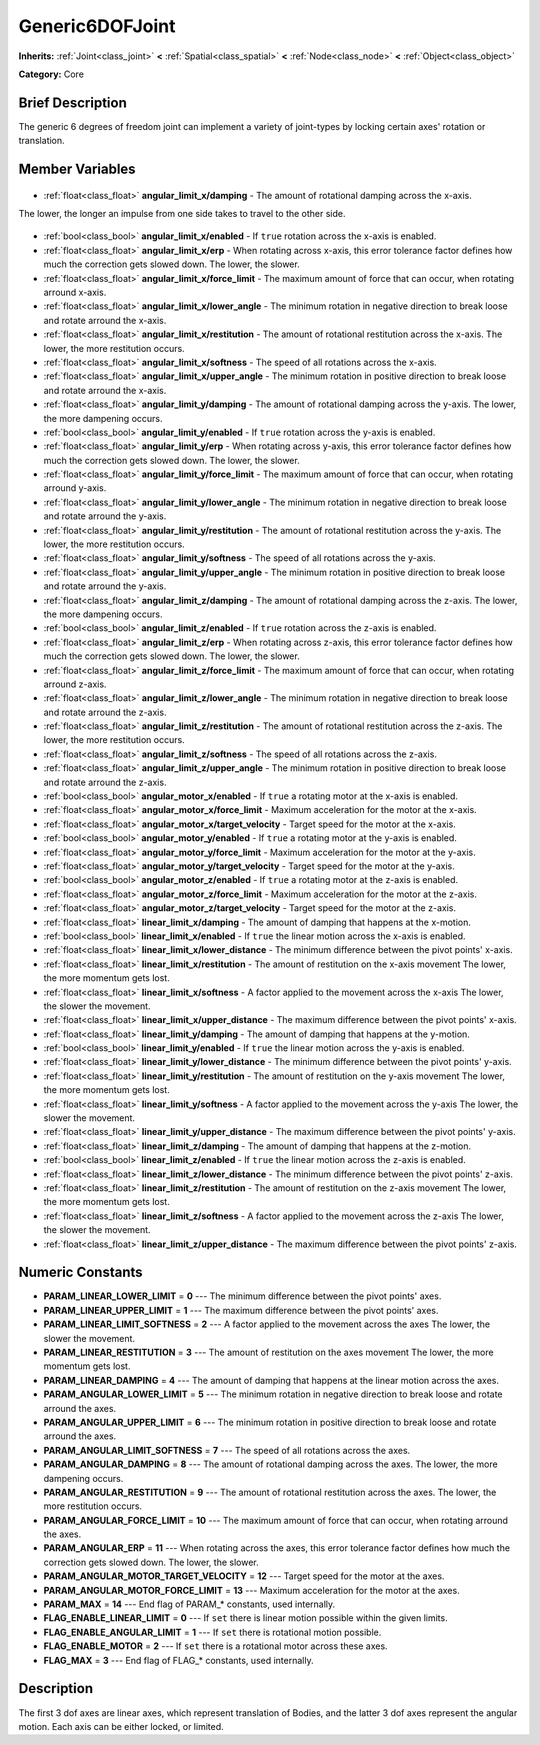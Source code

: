 .. Generated automatically by doc/tools/makerst.py in Godot's source tree.
.. DO NOT EDIT THIS FILE, but the Generic6DOFJoint.xml source instead.
.. The source is found in doc/classes or modules/<name>/doc_classes.

.. _class_Generic6DOFJoint:

Generic6DOFJoint
================

**Inherits:** :ref:`Joint<class_joint>` **<** :ref:`Spatial<class_spatial>` **<** :ref:`Node<class_node>` **<** :ref:`Object<class_object>`

**Category:** Core

Brief Description
-----------------

The generic 6 degrees of freedom joint can implement a variety of joint-types by locking certain axes' rotation or translation.

Member Variables
----------------

  .. _class_Generic6DOFJoint_angular_limit_x/damping:

- :ref:`float<class_float>` **angular_limit_x/damping** - The amount of rotational damping across the x-axis.

The lower, the longer an impulse from one side takes to travel to the other side.

  .. _class_Generic6DOFJoint_angular_limit_x/enabled:

- :ref:`bool<class_bool>` **angular_limit_x/enabled** - If ``true`` rotation across the x-axis is enabled.

  .. _class_Generic6DOFJoint_angular_limit_x/erp:

- :ref:`float<class_float>` **angular_limit_x/erp** - When rotating across x-axis, this error tolerance factor defines how much the correction gets slowed down. The lower, the slower.

  .. _class_Generic6DOFJoint_angular_limit_x/force_limit:

- :ref:`float<class_float>` **angular_limit_x/force_limit** - The maximum amount of force that can occur, when rotating arround x-axis.

  .. _class_Generic6DOFJoint_angular_limit_x/lower_angle:

- :ref:`float<class_float>` **angular_limit_x/lower_angle** - The minimum rotation in negative direction to break loose and rotate arround the x-axis.

  .. _class_Generic6DOFJoint_angular_limit_x/restitution:

- :ref:`float<class_float>` **angular_limit_x/restitution** - The amount of rotational restitution across the x-axis. The lower, the more restitution occurs.

  .. _class_Generic6DOFJoint_angular_limit_x/softness:

- :ref:`float<class_float>` **angular_limit_x/softness** - The speed of all rotations across the x-axis.

  .. _class_Generic6DOFJoint_angular_limit_x/upper_angle:

- :ref:`float<class_float>` **angular_limit_x/upper_angle** - The minimum rotation in positive direction to break loose and rotate arround the x-axis.

  .. _class_Generic6DOFJoint_angular_limit_y/damping:

- :ref:`float<class_float>` **angular_limit_y/damping** - The amount of rotational damping across the y-axis. The lower, the more dampening occurs.

  .. _class_Generic6DOFJoint_angular_limit_y/enabled:

- :ref:`bool<class_bool>` **angular_limit_y/enabled** - If ``true`` rotation across the y-axis is enabled.

  .. _class_Generic6DOFJoint_angular_limit_y/erp:

- :ref:`float<class_float>` **angular_limit_y/erp** - When rotating across y-axis, this error tolerance factor defines how much the correction gets slowed down. The lower, the slower.

  .. _class_Generic6DOFJoint_angular_limit_y/force_limit:

- :ref:`float<class_float>` **angular_limit_y/force_limit** - The maximum amount of force that can occur, when rotating arround y-axis.

  .. _class_Generic6DOFJoint_angular_limit_y/lower_angle:

- :ref:`float<class_float>` **angular_limit_y/lower_angle** - The minimum rotation in negative direction to break loose and rotate arround the y-axis.

  .. _class_Generic6DOFJoint_angular_limit_y/restitution:

- :ref:`float<class_float>` **angular_limit_y/restitution** - The amount of rotational restitution across the y-axis. The lower, the more restitution occurs.

  .. _class_Generic6DOFJoint_angular_limit_y/softness:

- :ref:`float<class_float>` **angular_limit_y/softness** - The speed of all rotations across the y-axis.

  .. _class_Generic6DOFJoint_angular_limit_y/upper_angle:

- :ref:`float<class_float>` **angular_limit_y/upper_angle** - The minimum rotation in positive direction to break loose and rotate arround the y-axis.

  .. _class_Generic6DOFJoint_angular_limit_z/damping:

- :ref:`float<class_float>` **angular_limit_z/damping** - The amount of rotational damping across the z-axis. The lower, the more dampening occurs.

  .. _class_Generic6DOFJoint_angular_limit_z/enabled:

- :ref:`bool<class_bool>` **angular_limit_z/enabled** - If ``true`` rotation across the z-axis is enabled.

  .. _class_Generic6DOFJoint_angular_limit_z/erp:

- :ref:`float<class_float>` **angular_limit_z/erp** - When rotating across z-axis, this error tolerance factor defines how much the correction gets slowed down. The lower, the slower.

  .. _class_Generic6DOFJoint_angular_limit_z/force_limit:

- :ref:`float<class_float>` **angular_limit_z/force_limit** - The maximum amount of force that can occur, when rotating arround z-axis.

  .. _class_Generic6DOFJoint_angular_limit_z/lower_angle:

- :ref:`float<class_float>` **angular_limit_z/lower_angle** - The minimum rotation in negative direction to break loose and rotate arround the z-axis.

  .. _class_Generic6DOFJoint_angular_limit_z/restitution:

- :ref:`float<class_float>` **angular_limit_z/restitution** - The amount of rotational restitution across the z-axis. The lower, the more restitution occurs.

  .. _class_Generic6DOFJoint_angular_limit_z/softness:

- :ref:`float<class_float>` **angular_limit_z/softness** - The speed of all rotations across the z-axis.

  .. _class_Generic6DOFJoint_angular_limit_z/upper_angle:

- :ref:`float<class_float>` **angular_limit_z/upper_angle** - The minimum rotation in positive direction to break loose and rotate arround the z-axis.

  .. _class_Generic6DOFJoint_angular_motor_x/enabled:

- :ref:`bool<class_bool>` **angular_motor_x/enabled** - If ``true`` a rotating motor at the x-axis is enabled.

  .. _class_Generic6DOFJoint_angular_motor_x/force_limit:

- :ref:`float<class_float>` **angular_motor_x/force_limit** - Maximum acceleration for the motor at the x-axis.

  .. _class_Generic6DOFJoint_angular_motor_x/target_velocity:

- :ref:`float<class_float>` **angular_motor_x/target_velocity** - Target speed for the motor at the x-axis.

  .. _class_Generic6DOFJoint_angular_motor_y/enabled:

- :ref:`bool<class_bool>` **angular_motor_y/enabled** - If ``true`` a rotating motor at the y-axis is enabled.

  .. _class_Generic6DOFJoint_angular_motor_y/force_limit:

- :ref:`float<class_float>` **angular_motor_y/force_limit** - Maximum acceleration for the motor at the y-axis.

  .. _class_Generic6DOFJoint_angular_motor_y/target_velocity:

- :ref:`float<class_float>` **angular_motor_y/target_velocity** - Target speed for the motor at the y-axis.

  .. _class_Generic6DOFJoint_angular_motor_z/enabled:

- :ref:`bool<class_bool>` **angular_motor_z/enabled** - If ``true`` a rotating motor at the z-axis is enabled.

  .. _class_Generic6DOFJoint_angular_motor_z/force_limit:

- :ref:`float<class_float>` **angular_motor_z/force_limit** - Maximum acceleration for the motor at the z-axis.

  .. _class_Generic6DOFJoint_angular_motor_z/target_velocity:

- :ref:`float<class_float>` **angular_motor_z/target_velocity** - Target speed for the motor at the z-axis.

  .. _class_Generic6DOFJoint_linear_limit_x/damping:

- :ref:`float<class_float>` **linear_limit_x/damping** - The amount of damping that happens at the x-motion.

  .. _class_Generic6DOFJoint_linear_limit_x/enabled:

- :ref:`bool<class_bool>` **linear_limit_x/enabled** - If ``true`` the linear motion across the x-axis is enabled.

  .. _class_Generic6DOFJoint_linear_limit_x/lower_distance:

- :ref:`float<class_float>` **linear_limit_x/lower_distance** - The minimum difference between the pivot points' x-axis.

  .. _class_Generic6DOFJoint_linear_limit_x/restitution:

- :ref:`float<class_float>` **linear_limit_x/restitution** - The amount of restitution on the x-axis movement The lower, the more momentum gets lost.

  .. _class_Generic6DOFJoint_linear_limit_x/softness:

- :ref:`float<class_float>` **linear_limit_x/softness** - A factor applied to the movement across the x-axis The lower, the slower the movement.

  .. _class_Generic6DOFJoint_linear_limit_x/upper_distance:

- :ref:`float<class_float>` **linear_limit_x/upper_distance** - The maximum difference between the pivot points' x-axis.

  .. _class_Generic6DOFJoint_linear_limit_y/damping:

- :ref:`float<class_float>` **linear_limit_y/damping** - The amount of damping that happens at the y-motion.

  .. _class_Generic6DOFJoint_linear_limit_y/enabled:

- :ref:`bool<class_bool>` **linear_limit_y/enabled** - If ``true`` the linear motion across the y-axis is enabled.

  .. _class_Generic6DOFJoint_linear_limit_y/lower_distance:

- :ref:`float<class_float>` **linear_limit_y/lower_distance** - The minimum difference between the pivot points' y-axis.

  .. _class_Generic6DOFJoint_linear_limit_y/restitution:

- :ref:`float<class_float>` **linear_limit_y/restitution** - The amount of restitution on the y-axis movement The lower, the more momentum gets lost.

  .. _class_Generic6DOFJoint_linear_limit_y/softness:

- :ref:`float<class_float>` **linear_limit_y/softness** - A factor applied to the movement across the y-axis The lower, the slower the movement.

  .. _class_Generic6DOFJoint_linear_limit_y/upper_distance:

- :ref:`float<class_float>` **linear_limit_y/upper_distance** - The maximum difference between the pivot points' y-axis.

  .. _class_Generic6DOFJoint_linear_limit_z/damping:

- :ref:`float<class_float>` **linear_limit_z/damping** - The amount of damping that happens at the z-motion.

  .. _class_Generic6DOFJoint_linear_limit_z/enabled:

- :ref:`bool<class_bool>` **linear_limit_z/enabled** - If ``true`` the linear motion across the z-axis is enabled.

  .. _class_Generic6DOFJoint_linear_limit_z/lower_distance:

- :ref:`float<class_float>` **linear_limit_z/lower_distance** - The minimum difference between the pivot points' z-axis.

  .. _class_Generic6DOFJoint_linear_limit_z/restitution:

- :ref:`float<class_float>` **linear_limit_z/restitution** - The amount of restitution on the z-axis movement The lower, the more momentum gets lost.

  .. _class_Generic6DOFJoint_linear_limit_z/softness:

- :ref:`float<class_float>` **linear_limit_z/softness** - A factor applied to the movement across the z-axis The lower, the slower the movement.

  .. _class_Generic6DOFJoint_linear_limit_z/upper_distance:

- :ref:`float<class_float>` **linear_limit_z/upper_distance** - The maximum difference between the pivot points' z-axis.


Numeric Constants
-----------------

- **PARAM_LINEAR_LOWER_LIMIT** = **0** --- The minimum difference between the pivot points' axes.
- **PARAM_LINEAR_UPPER_LIMIT** = **1** --- The maximum difference between the pivot points' axes.
- **PARAM_LINEAR_LIMIT_SOFTNESS** = **2** --- A factor applied to the movement across the axes The lower, the slower the movement.
- **PARAM_LINEAR_RESTITUTION** = **3** --- The amount of restitution on the axes movement The lower, the more momentum gets lost.
- **PARAM_LINEAR_DAMPING** = **4** --- The amount of damping that happens at the linear motion across the axes.
- **PARAM_ANGULAR_LOWER_LIMIT** = **5** --- The minimum rotation in negative direction to break loose and rotate arround the axes.
- **PARAM_ANGULAR_UPPER_LIMIT** = **6** --- The minimum rotation in positive direction to break loose and rotate arround the axes.
- **PARAM_ANGULAR_LIMIT_SOFTNESS** = **7** --- The speed of all rotations across the axes.
- **PARAM_ANGULAR_DAMPING** = **8** --- The amount of rotational damping across the axes. The lower, the more dampening occurs.
- **PARAM_ANGULAR_RESTITUTION** = **9** --- The amount of rotational restitution across the axes. The lower, the more restitution occurs.
- **PARAM_ANGULAR_FORCE_LIMIT** = **10** --- The maximum amount of force that can occur, when rotating arround the axes.
- **PARAM_ANGULAR_ERP** = **11** --- When rotating across the axes, this error tolerance factor defines how much the correction gets slowed down. The lower, the slower.
- **PARAM_ANGULAR_MOTOR_TARGET_VELOCITY** = **12** --- Target speed for the motor at the axes.
- **PARAM_ANGULAR_MOTOR_FORCE_LIMIT** = **13** --- Maximum acceleration for the motor at the axes.
- **PARAM_MAX** = **14** --- End flag of PARAM\_\* constants, used internally.
- **FLAG_ENABLE_LINEAR_LIMIT** = **0** --- If ``set`` there is linear motion possible within the given limits.
- **FLAG_ENABLE_ANGULAR_LIMIT** = **1** --- If ``set`` there is rotational motion possible.
- **FLAG_ENABLE_MOTOR** = **2** --- If ``set`` there is a rotational motor across these axes.
- **FLAG_MAX** = **3** --- End flag of FLAG\_\* constants, used internally.

Description
-----------

The first 3 dof axes are linear axes, which represent translation of Bodies, and the latter 3 dof axes represent the angular motion. Each axis can be either locked, or limited.

